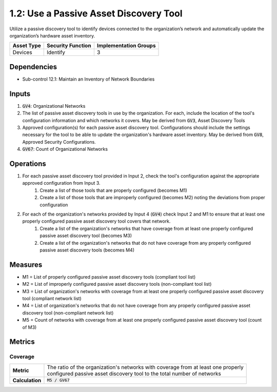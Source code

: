 1.2: Use a Passive Asset Discovery Tool
=======================================

Utilize a passive discovery tool to identify devices connected to the organization’s network and automatically update the organization’s hardware asset inventory.

.. list-table::
	:header-rows: 1

	* - Asset Type
	  - Security Function
	  - Implementation Groups
	* - Devices
	  - Identify
	  - 3

Dependencies
------------
* Sub-control 12.1: Maintain an Inventory of Network Boundaries

Inputs
------
#. :code:`GV4`: Organizational Networks
#. The list of passive asset discovery tools in use by the organization. For each, include the location of the tool's configuration information and which networks it covers. May be derived from :code:`GV3`, Asset Discovery Tools
#. Approved configuration(s) for each passive asset discovery tool. Configurations should include the settings necessary for the tool to be able to update the organization's hardware asset inventory. May be derived from :code:`GV8`, Approved Security Configurations.
#. :code:`GV67`: Count of Organizational Networks

Operations
----------
#. For each passive asset discovery tool provided in Input 2, check the tool's configuration against the appropriate approved configuration from Input 3.
	#. Create a list of those tools that are properly configured (becomes M1)
	#. Create a list of those tools that are improperly configured (becomes M2) noting the deviations from proper configuration
#. For each of the organization's networks provided by Input 4 (:code:`GV4`) check Input 2 and M1 to ensure that at least one properly configured passive asset discovery tool covers that network.
	#. Create a list of the organization's networks that have coverage from at least one properly configured passive asset discovery tool (becomes M3)
	#. Create a list of the organization's networks that do not have coverage from any properly configured passive asset discovery tools (becomes M4)

Measures
--------
* M1 = List of properly configured passive asset discovery tools (compliant tool list)
* M2 = List of improperly configured passive asset discovery tools (non-compliant tool list)
* M3 = List of organization's networks with coverage from at least one properly configured passive asset discovery tool (compliant network list)
* M4 = List of organization's networks that do not have coverage from any properly configured passive asset discovery tool (non-compliant network list)
* M5 = Count of networks with coverage from at least one properly configured passive asset discovery tool (count of M3)

Metrics
-------

Coverage
^^^^^^^^
.. list-table::

	* - **Metric**
	  - | The ratio of the organization's networks with coverage from at least one properly
	    | configured passive asset discovery tool to the total number of networks
	* - **Calculation**
	  - :code:`M5 / GV67`

.. history
.. authors
.. license
